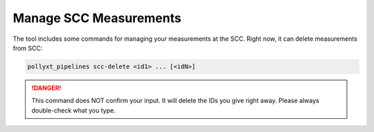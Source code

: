 ***********************
Manage SCC Measurements
***********************

The tool includes some commands for managing your measurements at the SCC. Right
now, it can delete measurements from SCC:

.. code-block:: sh

  pollyxt_pipelines scc-delete <id1> ... [<idN>]


.. danger::
  This command does NOT confirm your input. It will delete the IDs you give right
  away. Please always double-check what you type.